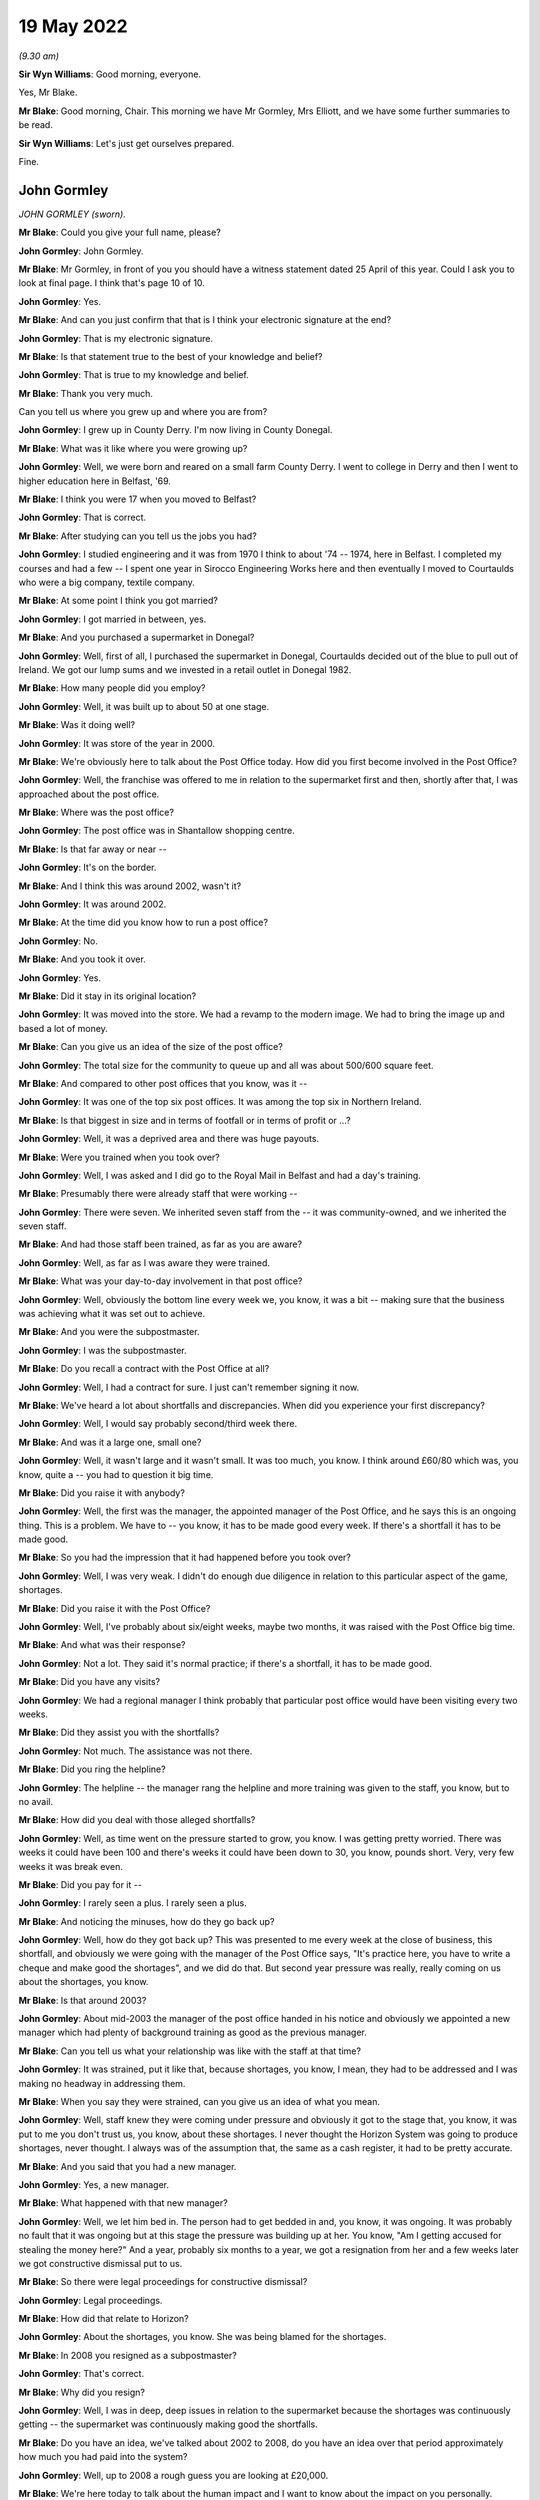 19 May 2022
===========

*(9.30 am)*

**Sir Wyn Williams**: Good morning, everyone.

Yes, Mr Blake.

**Mr Blake**: Good morning, Chair.  This morning we have Mr Gormley, Mrs Elliott, and we have some further summaries to be read.

**Sir Wyn Williams**: Let's just get ourselves prepared.

Fine.

John Gormley
------------

*JOHN GORMLEY (sworn).*

**Mr Blake**: Could you give your full name, please?

**John Gormley**: John Gormley.

**Mr Blake**: Mr Gormley, in front of you you should have a witness statement dated 25 April of this year.  Could I ask you to look at final page.  I think that's page 10 of 10.

**John Gormley**: Yes.

**Mr Blake**: And can you just confirm that that is I think your electronic signature at the end?

**John Gormley**: That is my electronic signature.

**Mr Blake**: Is that statement true to the best of your knowledge and belief?

**John Gormley**: That is true to my knowledge and belief.

**Mr Blake**: Thank you very much.

Can you tell us where you grew up and where you are from?

**John Gormley**: I grew up in County Derry.  I'm now living in County Donegal.

**Mr Blake**: What was it like where you were growing up?

**John Gormley**: Well, we were born and reared on a small farm County Derry.  I went to college in Derry and then I went to higher education here in Belfast, '69.

**Mr Blake**: I think you were 17 when you moved to Belfast?

**John Gormley**: That is correct.

**Mr Blake**: After studying can you tell us the jobs you had?

**John Gormley**: I studied engineering and it was from 1970 I think to about '74 -- 1974, here in Belfast.  I completed my courses and had a few -- I spent one year in Sirocco Engineering Works here and then eventually I moved to Courtaulds who were a big company, textile company.

**Mr Blake**: At some point I think you got married?

**John Gormley**: I got married in between, yes.

**Mr Blake**: And you purchased a supermarket in Donegal?

**John Gormley**: Well, first of all, I purchased the supermarket in Donegal, Courtaulds decided out of the blue to pull out of Ireland.  We got our lump sums and we invested in a retail outlet in Donegal 1982.

**Mr Blake**: How many people did you employ?

**John Gormley**: Well, it was built up to about 50 at one stage.

**Mr Blake**: Was it doing well?

**John Gormley**: It was store of the year in 2000.

**Mr Blake**: We're obviously here to talk about the Post Office today.  How did you first become involved in the Post Office?

**John Gormley**: Well, the franchise was offered to me in relation to the supermarket first and then, shortly after that, I was approached about the post office.

**Mr Blake**: Where was the post office?

**John Gormley**: The post office was in Shantallow shopping centre.

**Mr Blake**: Is that far away or near --

**John Gormley**: It's on the border.

**Mr Blake**: And I think this was around 2002, wasn't it?

**John Gormley**: It was around 2002.

**Mr Blake**: At the time did you know how to run a post office?

**John Gormley**: No.

**Mr Blake**: And you took it over.

**John Gormley**: Yes.

**Mr Blake**: Did it stay in its original location?

**John Gormley**: It was moved into the store.  We had a revamp to the modern image.  We had to bring the image up and based a lot of money.

**Mr Blake**: Can you give us an idea of the size of the post office?

**John Gormley**: The total size for the community to queue up and all was about 500/600 square feet.

**Mr Blake**: And compared to other post offices that you know, was it --

**John Gormley**: It was one of the top six post offices.  It was among the top six in Northern Ireland.

**Mr Blake**: Is that biggest in size and in terms of footfall or in terms of profit or ...?

**John Gormley**: Well, it was a deprived area and there was huge payouts.

**Mr Blake**: Were you trained when you took over?

**John Gormley**: Well, I was asked and I did go to the Royal Mail in Belfast and had a day's training.

**Mr Blake**: Presumably there were already staff that were working --

**John Gormley**: There were seven.  We inherited seven staff from the -- it was community-owned, and we inherited the seven staff.

**Mr Blake**: And had those staff been trained, as far as you are aware?

**John Gormley**: Well, as far as I was aware they were trained.

**Mr Blake**: What was your day-to-day involvement in that post office?

**John Gormley**: Well, obviously the bottom line every week we, you know, it was a bit -- making sure that the business was achieving what it was set out to achieve.

**Mr Blake**: And you were the subpostmaster.

**John Gormley**: I was the subpostmaster.

**Mr Blake**: Do you recall a contract with the Post Office at all?

**John Gormley**: Well, I had a contract for sure.  I just can't remember signing it now.

**Mr Blake**: We've heard a lot about shortfalls and discrepancies. When did you experience your first discrepancy?

**John Gormley**: Well, I would say probably second/third week there.

**Mr Blake**: And was it a large one, small one?

**John Gormley**: Well, it wasn't large and it wasn't small.  It was too much, you know.  I think around £60/80 which was, you know, quite a -- you had to question it big time.

**Mr Blake**: Did you raise it with anybody?

**John Gormley**: Well, the first was the manager, the appointed manager of the Post Office, and he says this is an ongoing thing.  This is a problem.  We have to -- you know, it has to be made good every week.  If there's a shortfall it has to be made good.

**Mr Blake**: So you had the impression that it had happened before you took over?

**John Gormley**: Well, I was very weak.  I didn't do enough due diligence in relation to this particular aspect of the game, shortages.

**Mr Blake**: Did you raise it with the Post Office?

**John Gormley**: Well, I've probably about six/eight weeks, maybe two months, it was raised with the Post Office big time.

**Mr Blake**: And what was their response?

**John Gormley**: Not a lot.  They said it's normal practice; if there's a shortfall, it has to be made good.

**Mr Blake**: Did you have any visits?

**John Gormley**: We had a regional manager I think probably that particular post office would have been visiting every two weeks.

**Mr Blake**: Did they assist you with the shortfalls?

**John Gormley**: Not much.  The assistance was not there.

**Mr Blake**: Did you ring the helpline?

**John Gormley**: The helpline -- the manager rang the helpline and more training was given to the staff, you know, but to no avail.

**Mr Blake**: How did you deal with those alleged shortfalls?

**John Gormley**: Well, as time went on the pressure started to grow, you know.  I was getting pretty worried.  There was weeks it could have been 100 and there's weeks it could have been down to 30, you know, pounds short. Very, very few weeks it was break even.

**Mr Blake**: Did you pay for it --

**John Gormley**: I rarely seen a plus.  I rarely seen a plus.

**Mr Blake**: And noticing the minuses, how do they go back up?

**John Gormley**: Well, how do they got back up?  This was presented to me every week at the close of business, this shortfall, and obviously we were going with the manager of the Post Office says, "It's practice here, you have to write a cheque and make good the shortages", and we did do that.  But second year pressure was really, really coming on us about the shortages, you know.

**Mr Blake**: Is that around 2003?

**John Gormley**: About mid-2003 the manager of the post office handed in his notice and obviously we appointed a new manager which had plenty of background training as good as the previous manager.

**Mr Blake**: Can you tell us what your relationship was like with the staff at that time?

**John Gormley**: It was strained, put it like that, because shortages, you know, I mean, they had to be addressed and I was making no headway in addressing them.

**Mr Blake**: When you say they were strained, can you give us an idea of what you mean.

**John Gormley**: Well, staff knew they were coming under pressure and obviously it got to the stage that, you know, it was put to me you don't trust us, you know, about these shortages.  I never thought the Horizon System was going to produce shortages, never thought.  I always was of the assumption that, the same as a cash register, it had to be pretty accurate.

**Mr Blake**: And you said that you had a new manager.

**John Gormley**: Yes, a new manager.

**Mr Blake**: What happened with that new manager?

**John Gormley**: Well, we let him bed in.  The person had to get bedded in and, you know, it was ongoing.  It was probably no fault that it was ongoing but at this stage the pressure was building up at her.  You know, "Am I getting accused for stealing the money here?"  And a year, probably six months to a year, we got a resignation from her and a few weeks later we got constructive dismissal put to us.

**Mr Blake**: So there were legal proceedings for constructive dismissal?

**John Gormley**: Legal proceedings.

**Mr Blake**: How did that relate to Horizon?

**John Gormley**: About the shortages, you know.  She was being blamed for the shortages.

**Mr Blake**: In 2008 you resigned as a subpostmaster?

**John Gormley**: That's correct.

**Mr Blake**: Why did you resign?

**John Gormley**: Well, I was in deep, deep issues in relation to the supermarket because the shortages was continuously getting -- the supermarket was continuously making good the shortfalls.

**Mr Blake**: Do you have an idea, we've talked about 2002 to 2008, do you have an idea over that period approximately how much you had paid into the system?

**John Gormley**: Well, up to 2008 a rough guess you are looking at £20,000.

**Mr Blake**: We're here today to talk about the human impact and I want to know about the impact on you personally.

Did it have an effect on your mental health?

**John Gormley**: I was completely stressed out, completely stressed out.  Come 2007 we did make a decision this has to be offloaded and we convinced -- first of all, we had to convince -- there was huge debts building up in the supermarket, obviously, as a franchiser and we were coming under pressure for money and we decided we would sell the supermarket back to them, back to the supplier.  And we brought the situation to them at the post office, would they be interested in taking over the post office, and probably six months later, yes, they decided that they would take the post office.

**Mr Blake**: Did it affect your personality?

**John Gormley**: I was well down at that stage and I didn't want to know much about -- you know, I didn't want to express my depression for a start, I was not the type of person.  I probably never knew -- I have no memories of ever going to the doctors or anything with any ailments but I had serious pressure.  I just didn't want to express.

**Mr Blake**: How about your family?

**John Gormley**: My wife was feeling the pressure big time -- really, really big time -- and it was affecting our marriage. Obviously, we didn't know whether -- at one stage were we going to have a loaf of bread for the end of the week next week.

**Mr Blake**: And the financial impact more generally?

**John Gormley**: The financial impact was we were terribly indebted to the supplier, and the residual debt we agreed a price for the post office pretty quickly.  We had our solicitors all legally involved and there was a residual debt that was transferred to my business in Donegal.

**Mr Blake**: It's right to say you applied for compensation.

**John Gormley**: Was it fair to say I applied?  No, I was too far gone at that stage.  I wanted to get it off my mind, hoping that I could recoup it in Donegal but the residual debt was very, very big.

**Mr Blake**: Did you apply to the Historic Shortfall Scheme?

**John Gormley**: I just wanted it washed out of my mind.  I didn't apply for the simple reason I just wanted to feel free and get it off my mind, get it out of the road completely.  I didn't want my family to know about it or nobody to know about it.  I didn't want my friends to know about it.  I just couldn't believe for one minute that the Horizon System -- I still didn't even believe until I saw it brought up in the local newspapers, I think it was the Belfast Telegraph, and then it started probably right then.  This applies to me big time.

I got myself pulled together and started making enquiries through the Hudgell family and from there it was, you know, explained to them exactly what happened the whole way through.  We were very, very much on the breadline and still have know -- you know, we still have issues to deal with.

**Mr Blake**: Have you applied more recently?

**John Gormley**: Pardon?

**Mr Blake**: Have you applied more recently for compensation?

**John Gormley**: I have applied but, you know, I've no avail yet, absolutely no avail.  They're not interested.

**Mr Blake**: So when you said you've had no avail?

**John Gormley**: I've had no -- they're not interested.

**Mr Blake**: Did you receive a response?

**John Gormley**: I'm outside the limit.  It seems to me I'm outside the statute of limitation.

**Mr Blake**: So you're outside the time limit?

**John Gormley**: I'm outside the time limit.  This is what they say, but I find it hard to believe that they are going to cough up.

**Mr Blake**: Have you pursued it further?

**John Gormley**: Well, we're pursuing it and, you know, it's going to be a long drawn-out situation but I have my doubts that this is going to come good.

**Mr Blake**: Is there anything you would like to say to the Chair today?

**John Gormley**: Well, I find it hard to believe that this can happen, that an organisation like the Royal Mail can get away with what they have got away with.  It's only very, very recently that I've started to see in the newspapers across the water obviously very recently here the devastation that they have done.  I can't understand how it got so far or where was the Government at this stage?  Were they not aware of it?

You know, this is the disappointing thing about it.  Who was overseeing this Royal Mail or -- to be quite honest with you, I never could figure out who run it or was it a Government body or what it was. But there's serious questions to be asked, really serious, you know, and you know I don't know what the end game is going forward with them.  I think they're going to put up a fight for compensation.

**Sir Wyn Williams**: In relation to your claim for compensation, as I've understood what you've told me, when the Historical Shortfall Scheme was first announced you just didn't feel able --

**John Gormley**: I wanted it washed off my mind.

**Sir Wyn Williams**: You just wanted to forget about it.

**John Gormley**: I wanted it washed away.  It's only when it hit the papers again, I think it was the Belfast Telegraph newsletter, some of those papers I was reading, this was about probably 2014 or 2015, I can't remember what years now, but this all --

**Sir Wyn Williams**: That's what I wanted to ask you about because there have been various stages and I just wanted to be sure that I understood what your evidence was.

In round about 2015/2016 there was considerable publicity about the possibility of claiming compensation and then we know that Mr Alan Bates and a number of other postmasters started proceedings in London and that was 2017, okay.  And then that was fought through for a good long while and then when it was settled, and that's at the end of 2019, shortly after that, so 2020 now, the Post Office announced what's called the Historical Shortfall Scheme and they gave three months I think it was to start with for people to apply.

Now, when you were telling me that you were aware of a scheme but you didn't apply in time, are you talking about the litigation that went on in London but you didn't join it or are you talking about the Historical Shortfall Scheme, because that didn't come about until 2020.

**John Gormley**: That's correct.

**Sir Wyn Williams**: That's the one.

**John Gormley**: I was confused.  I didn't know what was what and anyway Covid kicked in in 2020.

**Sir Wyn Williams**: Yes, Covid came.

**John Gormley**: Game was over and everything was forgot about. I didn't even see papers relating to the final dates.

**Sir Wyn Williams**: Then, as I understand it, more recently you made another -- you have made an application.

**John Gormley**: I have made an application but --

**Sir Wyn Williams**: And that's been turned down.

**John Gormley**: It's been turned down.  Very disappointingly.

**Sir Wyn Williams**: All right.

**John Gormley**: Very disappointingly.

**Sir Wyn Williams**: I fully understand, everything now, Mr Gormley.

**John Gormley**: You know, I still -- I can't figure out myself how this could happen because an IT system, like a cash register, you know, nobody questions the cash register.  I always believed that we were wrong, I was to blame.  Was there slippy fingers or what was the story?  I couldn't buy into the system of the IT system being wrong until it hit the newspapers.

**Sir Wyn Williams**: Sure, yes, all right.

**John Gormley**: And, you know, newspapers is rarely read them.  It may have been a news bulletin.  I probably did see it in a paper but the news bulletins carried it, not often --

**Sir Wyn Williams**: Yes.

**John Gormley**: -- but they did carry it.  And it did register in the end.  It started to register me.  Here I am blaming -- I blamed my staff and I'd got into a situation where the business and the store started to go down big time because obviously, you know, the blame game was being put on the staff in relation to shortages, you know. But I always made good every week for I knew the consequences, you know.

**Sir Wyn Williams**: Yes.

**John Gormley**: We had to make good at all stages.

**Sir Wyn Williams**: Well, you're not the first person to tell me that one of the effects of all this is that there's a break down in trust between the subpostmaster and his office staff --

**John Gormley**: Exactly, and that was our case and we were in a very volatile place and I had to use measured words in a big way.

**Sir Wyn Williams**: Yes.

**John Gormley**: I had to protect staff but, at the same time, the business was going down and down.  The supplier was owed a fortune.  You know, we weren't able to meet our direct debits, and a gun was put to our head, "What are you going to do about it?"

**Sir Wyn Williams**: Thank you very, very much for coming to explain all this to me.

**John Gormley**: Thank you, and I have to thank the Hudgell family.

**Sir Wyn Williams**: The idea of a public inquiry is that people can come and tell us what they think is important about all this and it's very important that people come forward; so thank you that you did.

**John Gormley**: Thank you very much for taking the time.

**Sir Wyn Williams**: All right.  We'll take a short break and we'll go on to the next witness.

*(9.53 am)*

*(A short break)*

*(9.58 am)*

**Ms Kennedy**: Chair, our next witness is Mrs Elliott.

Fiona Elliott
-------------

*FIONA ELLIOTT (sworn).*

**Ms Kennedy**: Could you confirm your full name please.

**Fiona Elliott**: Fiona Elliott.

**Ms Kennedy**: And in front of you you should have a statement.  Do you have a copy of that statement in front of you?

**Fiona Elliott**: I have.

**Ms Kennedy**: I believe it runs to seven pages.

**Fiona Elliott**: Yes.

**Ms Kennedy**: Did you prepare that statement for this inquiry?

**Fiona Elliott**: Yes.

**Ms Kennedy**: On the last page there should be a signature.  Is that your signature?

**Fiona Elliott**: Yes.

**Ms Kennedy**: Have you read through this statement recently?

**Fiona Elliott**: I have.

**Ms Kennedy**: Is it true to the best of your knowledge and belief?

**Fiona Elliott**: It is.

**Ms Kennedy**: I am going to start by asking a couple of questions about you?  Where do you live?  Whereabouts in Northern Ireland?

**Fiona Elliott**: Clady, Strabane, County Tyrone.

**Ms Kennedy**: Who do you live with?

**Fiona Elliott**: My husband and four children.

**Ms Kennedy**: How long have you been married?

**Fiona Elliott**: 20 years.

**Ms Kennedy**: Can you tell us a bit about your area and where you grew up?

**Fiona Elliott**: It's a small rural village just on the border between Donegal and Tyrone and it's a very close-knit community.  I've lived there all my life, so I have, and my family have all lived there for years as well.

**Ms Kennedy**: Why did you want to buy a post office?

**Fiona Elliott**: It had come up for sale, the shop and the post office and a house beside it, and we thought it would be a good opportunity, a good pension for us and take us on to retirement.  So we put an offer on it and we bought it.

**Ms Kennedy**: And it was the post office in your town?

**Fiona Elliott**: It was.  It was the only post office and shop in the wee village.

**Ms Kennedy**: Can you describe the post office and what came with it?

**Fiona Elliott**: The post office was in a separate wee room on the shopfloor and it had a retail shop and then beside it was a buy to let house as well, so it was in a huge car park to the side.

**Ms Kennedy**: You bought that in around 2005?

**Fiona Elliott**: Uhuh uhuh.

**Ms Kennedy**: What training did you receive when you took over your post office?

**Fiona Elliott**: I received one day on site training so I did, me and the assistant.

**Ms Kennedy**: How adequate did you find that training?

**Fiona Elliott**: It was really quick.  We didn't learn a lot, just really about the daily transactions and stuff like that.  I wasn't sure about rolling over and stuff weekly but the assistant had been there before and I kept her on as an employee, so she was more aware of how to do everything rather than me so she was but the training wasn't enough and I did keep ringing up asking for extra training and extra support and I never got it.

**Ms Kennedy**: How did you find Horizon to use?

**Fiona Elliott**: At the start it was grand, when we moved in to the post office it was fine and then we kept thinking that it was the internet was slow and we kept getting all these discrepancies and shortfalls.  So it ended up then that I rang up as well the internet company and thought to them because we were so rural that it was going down, the internet wasn't working properly and the transactions weren't recording properly.

We tried everything to see what was going wrong and why all these shortfalls were coming up in the system so we did and we kept ringing up the helpline and asking for further help and asking for -- I asked for an audit, I asked for them to come out and check where all these shortfalls were going and discrepancies, but it was only when they came out and done a big audit that they founds thousands missing.

**Ms Kennedy**: You have mentioned calling the helpline.  I believe you kept a log of all the calls?

**Fiona Elliott**: Aye, I have a log.

**Ms Kennedy**: Why did you keep a log of all times you called the helpline?

**Fiona Elliott**: Because the time that they came and suspended me prior to investigation I got my solicitor to request the call logs.  So because I knew I had done nothing wrong and we couldn't find out where this money was going. Somebody had to be taking it and we were blaming staff and we were doubting ourselves, and we thought we were doing stuff wrong.  So when I got suspended my solicitor went and contacted Post Office, asked for a copy of the call log and everything was there, me ringing up all the time about the shortfalls.  So luckily enough I had rang up and reported all the shortfalls and the discrepancies, and I asked for help and stuff like that.  That didn't happen.  I didn't get the extra help or support we needed.

**Ms Kennedy**: What was it like blaming your staff?

**Fiona Elliott**: Well, they doubted theirselves too.  You know, we were all in together.  We were working late at night trying to get the money cashed up and find out where the money went to.  We were going through bundles at nighttime looking to see was people stealing scratch cards on us, was there Lotto money missing.  We didn't know where it was going.  We were spending hours at night on a Wednesday night when we were rolling over trying to get it -- and I used to have to just go over to the shop, take the money out of the shop till and put it into the Post Office counter to keep it right because I knew we had to always had to keep the Post Office right.  We were told that from day 1, you had to make good any shortfalls or any discrepancies. So I kept doing that.

Started off at about £60/£80 a week at the start then it went up to maybe £200 or £300 a week and then when they came out, finally came out to me, it was a £6,000 shortfall that day.  We don't know where it came out of because we had rolled over night before, we made everything right.  This £6,000 just appeared in the system and we don't know where it came from.

**Ms Kennedy**: When you're talking about them coming out to you, you are referring to audit that was in around 2008/2009?

**Fiona Elliott**: That's right.

**Ms Kennedy**: What was that audit like.  How were you treated?

**Fiona Elliott**: They were there when I went down in the morning. There was two of them there.  They came in, spent a couple of hours in the place, in the post office, and we kind of stood back a bit and they just said, "There's a shortfall here of 6,000 showing in the system and we need to get that 6,000 now or you will be -- you'll have a criminal offence£", and I said, "Right, how did that come out at 6,000 just appear in the system."

I said, "I'm constantly putting money here, all the time, hundreds a pounds every week and never showed up that huge amount."

I said, "What will I do now", and they said, "You'll have to pay it".  I hadn't got it in the shop till so I ended up by saying can I go to the bank and the bank was closed from 1.00 to 2.00 on lunch and they said no, that I couldn't leave and go that far or they couldn't wait on the bank to open.  So I offered them a cheque and at that time we were paying all our suppliers by cheque, there was no really online bank and stuff like that.  So I said, "Can I give yous a cheque for the shortfall", and they said no they wanted cash.

So then I went then and my brother owned a car business in the village as well and I asked him would he have any cash and he said, "Aye, there's cash there", so I got the cash off him and gave it to the Post Office and I never got a receipt for it.

**Ms Kennedy**: What happened after you gave them that money?

**Fiona Elliott**: They left then and they suspended me and they told me that I can't work in the Post Office until further investigation's done but the assistant was allowed to be there.  So she stayed on and done all the hours so she did, but I didn't go down at all, you know, for them six weeks and then I was called up to Belfast then for a meeting but in between times, my solicitor -- I'd went to the solicitor, got the call logs, and the solicitor had been in contact with the Post Office about it.  So when I went up then to the head Post Office I was took into a room with I think there might have been four men in the room and one of them was Brian Trotter.  He was in the interview notes, and they said to me that there would be no further criminal offences or anything like that so that I could go back to work with Post Office.

So I didn't really want to go back to work in it because the people in the village were kind of saying, you know, she's closing the post office on us and the shop was struggling, trying to keep post office open. I just didn't have the heart to go down to it then, so I didn't.  So I ended up keeping the assistant on. She done all the hours in it and then they offered me my redundancy and they were trying to close some of the smaller post offices, wee rural ones at this time, and I thought, "Good opportunity, I'll take my redundancy because I don't want to go in the door again", and I ended up just taking my redundancy and we rented shop end out to someone else and they had the same problems and it was all repossessed.  The bank took it and sold it off for I think 40,000 for the whole business and we paid 322,000, and it's lying now all boarded up, and the house is the same, all boarded up and run down.

**Ms Kennedy**: How does it make you feel to see your shop in the centre of your community --

**Fiona Elliott**: Angry and hurtful, because we thought this was going to be a family business and we would have it into retirement and have our pension out of it and stuff but none of that happened.  It just had to be closed down.

**Ms Kennedy**: You recently applied for compensation from the Historical Shortfall Scheme; is that right?

**Fiona Elliott**: I did, I applied.

**Ms Kennedy**: How much roughly did you claim and how did you go about calculating that?

**Fiona Elliott**: My accountant helped me complete it but I didn't get no legal assistance at all, so I done most of the form myself and by the time I put in all the losses and my wages that I lost out on and the retail end of it, and then I had two houses as well repossessed, buy to let properties, so by the time I put on that, it ended up at just over a million pounds, and they sent me an offer of 24,000 which was -- I was disgusted, you know, 24,000 doesn't even cover what I put in, you know, so it doesn't.  I was totally disgusted.

**Ms Kennedy**: I think you say in your statement you were invited to a meeting; is that right?

**Fiona Elliott**: I'm invited now to do a Zoom call at the end of June. They tried to get me to do a Zoom call this week before I came here but we changed it to the end of June.

**Ms Kennedy**: How do you feel about meeting with them?

**Fiona Elliott**: Well, I feel more comfortable now because I have David on side with me and the solicitors and I have a legal team there now, whereas I couldn't have done it on my own, no.  Couldn't have done it on my own.  So I'm hoping now that we get what we deserve and that the people are held accountable as well.

**Ms Kennedy**: I'm now going, to ask you some questions about the impact --

**Sir Wyn Williams**: Just before you get to that point, sorry, the form that you completed in order to make your application to the scheme, you said you completed mainly yourself.

**Fiona Elliott**: I did.

**Ms Kennedy**: You're not a lawyer; you're not an accountant.

**Fiona Elliott**: No.

**Sir Wyn Williams**: It may have been onerous for you to do it but did you feel able to complete it satisfactorily?

**Fiona Elliott**: Well, it was kind of rushed because the closing date -- we were only given a quite short time.

**Sir Wyn Williams**: Yes, I know that.

**Fiona Elliott**: So it was kind of rushed.  So I did -- no, I would have needed help to do it really.

**Sir Wyn Williams**: And you did have some help from your accountant --

**Fiona Elliott**: My accountant, I just phoned her up.

**Sir Wyn Williams**: -- to formulate the figures.

**Fiona Elliott**: Because it was during the lock down as well so we couldn't get out to meet solicitors and accountants and stuff so I was just doing it on the phone.

**Sir Wyn Williams**: And you told me Mr Enright is going to help you at meeting, so I follow all that.  Thanks very much.

**Ms Kennedy**: I'm going to ask you some questions about the impact all of this has had on you.  You've mentioned some of the financial impacts.  Is there anything else you wanted to say on the financial impact that this has had on you?

**Fiona Elliott**: It was just really stressful and like we lost that business, the shop business, and then we lost the two properties, you know.  So financially it was terrible at the time.  Now, we're back, me and my husband, both back working full-time whereas we should be getting ready to get into retirement and, you know, enjoy life.

**Ms Kennedy**: What do you do now for a living?

**Fiona Elliott**: Childcare.

**Ms Kennedy**: And what impact has all of this had on your family?

**Fiona Elliott**: My family were very supportive of me and they knew I'd done nothing wrong and they knew it was an honest mistake and they're still very supportive the whole way through, so they are, but at the time it did have a lot of impact on us, so it did.

I was really, really stressed.  We were spending hours looking for this money every night and my husband was the same, stressed, and we thought the people in the village were blaming us for closing the one local shop that they had and the post office. Then people have to travel three miles to the next post office to get their pensions and stuff and then there was elderly people that couldn't drive and stuff and we felt that we were letting down the people in the community by closing the shop and the post office, you know, and that we were getting blamed for closing it all up and it wasn't us at all.  We would have been still there only this all happened.

**Ms Kennedy**: How do you feel that affected your life in that community?

**Fiona Elliott**: Well, everybody is still very supportive of me in the community and I get on well with everybody but I just feel that I've let everybody down.

**Ms Kennedy**: What about the impact on your health.  You mentioned stress.  Anything else?

**Fiona Elliott**: Stress and I had stress-related chest pains, so I did, as well at the time, just really stressed about it all.

**Ms Kennedy**: What would you like from the Post Office now?

**Fiona Elliott**: I would just like those that are responsible for all this to be accountable and I would want everybody to have their fair compensation and prompt compensation. You know, we've been waiting about now 10 years/15 years for all this, and they were quick enough to take all our money and now they won't pay us back for what we've put in, what we've lost.

**Ms Kennedy**: Is there anything else you'd like to say to the Chair?

**Fiona Elliott**: I do have a wee statement.

**Sir Wyn Williams**: Yes.

**Fiona Elliott**: I would like to thank Sir Wyn for coming to Belfast for human impact hearings today and yesterday.  I now hope that the Post Office finally takes responsibility for their actions and apologises.  I also want accountability for their actions.  I would like the Post Office to compensate fairly and promptly the people whose lives and businesses have been ruined. I want to be put back in the financial position I was in before this all happened.  I hope we can all move forward from this and find some closure soon.

**Sir Wyn Williams**: Thank you very much.  Well, I'm going to hear some summaries of people's witness statements being read this morning but it may be that you'll be the last personal witness, if I can put it in that way, that I hear from in these human impact sessions.

So thank you very much for coming and, as I said in Glasgow, and I repeat here, I'm really glad that we've gone to Glasgow or come to Glasgow or gone to Glasgow and come to Belfast because in fact we've heard stories which, there's always something a bit different and certainly the stories in Northern Ireland have proved that without any shadow of doubt.

So thank you and thanks everyone in Northern Ireland who participated in this part of our Inquiry.

**Fiona Elliott**: Thank you.

**Sir Wyn Williams**: Right, another five minutes, Mr Blake. We are moving with speed and efficiency, so another five minutes won't harm us.

*(10.15 am)*

*(A short break)*

*(10.23 am)*

**Sir Wyn Williams**: When you're ready, Mr Enright.

**Mr Enright**: Good morning, Chair.  I think it is important to re-state you read very carefully the full witness statements of all of witnesses, including those whose summaries I am to read to you now.

Maureen Macelby
---------------

*MAUREEN MACELBY, statement summarised.*

**Mr Enright**: Sir, Mrs Maureen MacElby was the subpostmistress at the Post Office branch in Clanabogan, Omagh, in Northern Ireland from 1990 to 2001.

Maureen initially operated the post office on the paper-based accounting system without any difficulties.  Post Office introduced its Horizon system into her branch in approximately 1999.  Maureen immediately began to experience discrepancies.  When Horizon was introduced Maureen and her employee were promised three days of training.  However, she says, "In reality, we had at most an hour in a local hotel". When Maureen experienced shortfalls on the Horizon System she would contact the helpline for assistance. Maureen says:

"I found the helpline to be anything but helpful."

Maureen estimates that she paid in the region of £25,000 to 30,000 in shortfalls.  Prior to Horizon being introduced, Maureen would be audited yearly with no issues.  After the introduction of Horizon Maureen recalls Post Office auditors marching into her branch one morning and demanding her keys.  She was then told that a shortfall had been identified and she would have no more access to the post office.  Maureen says it was terrifying and humiliating.

Maureen was accused of stealing thousands of pounds from the Post Office and was subsequently suspended from the Post Office in 2001.  Following her suspension, Maureen was repeatedly warned by the Post Office that she could face up to ten years in prison for theft.  Maureen was left waiting for two and a half years for the date.  She was served notice of prosecution for her case to be heard in court. Maureen was under so much stress during this period that her thyroid ruptured and she had to undergo major surgery on her throat.  Her doctor told her this was as a result of stress and that she was lucky to have survived.

Maureen had three young children and had lost her husband only two years before the problems with Horizon arose.  She describes the period leading up to her prosecution as mental torture.

Maureen says she had to repeatedly chase the Post Office to proceed with their prosecution of her. Maureen says the Post Office seemed to be in no rush. Maureen knew her health was not going to last due to the stress she was under.

Maureen's case eventually came to trial at Dungannon court in 2006.  She had to attend court for a full week.  She was on a lot of medication because her health was not good due to years of stress and waiting.  Maureen describes the experience in court as dreadful.  She says:

"It was clear in their eyes I was not worthy of the Post Office."

Maureen prepared her children for the fact that she might go to jail.  However, Maureen stood her ground and the flaws in the Post Office case were exposed and she was found not guilty.

Maureen says, "The whole experience was thoroughly traumatic but I was over the moon that I was found innocent".

Despite being found innocent of all charges Maureen had lost her post office, her income, her investment and was forced to sell her business. Maureen's health declined rapidly after her court case as a result of the years of stress.  Maureen's finances were ruined.  She had nothing and had to rely on family to help cover her mortgage.  Maureen says for a proud woman this was humiliating.

Maureen says:

"The Post Office took everything from me, quite literally.  They took my future, I had planned to run my business up until retirement.  I felt the Post Office robbed me of my home life as well.  It feels as though my children just grew up, got married and moved on without me because I was just not present anymore.  I was there but only in vision.  I have missed out on so much of my life because of the Post Office."

John Heath
----------

*JOHN VICTOR HEATH, statement summarised.*

**Mr Enright**: Sir, Mr John Victor Heath, his wife, Helen, became the subpostmistress of the Bradford-on-Avon Post Office in 2003.

Mr Heath occupied an office within the premises from which he ran his occupational safety and health consultancy business.  This was with the agreement of Post Office Limited and the landlord of the premises.

Mrs Heath's running of the Post Office was very smooth until the introduction of the Horizon System in approximately 2005.  Shortfalls soon appeared and despite Mrs Heath's endeavours to trace them, no cause could be found.  She had no option but to use her own money to repay them as she was told by the helpline that she was liable for the losses.

She was told that no other branch was experiencing the same phantom losses as she called them.  The couple became paranoid and suspicious, something not previously in their nature.  To protect his family's increasingly -- his wife's increasingly fragile mental state because of the shortfalls Mr Heath ploughed his own money into the Post Office to make good the shortfalls.  Sadly, Mrs Heath died in 2011 and it was agreed with Post Office Limited that he assume the role of subpostmaster with his son taking over the day-to-day running of the branch.

The shortfalls continued and Mr Heath requested an audit to help identify where they were coming from. A shortfall of over £9,000 was discovered during the audit.  Mr Heath wrote a cheque for the full amount using money he had received from the insurance following the death of his wife.

He was told in very blunt terms that his contract would be terminated.  Post Office Limited moved the branch out of the premises but Mr Heath was still liable for the rent for a further two years. Mr Heath estimates that the financial losses incurred could be as much as £156,000.  He also suffered emotionally and physically.  He had a mini-stroke in 2013.  His son's marriage broke down.  His consultancy business collapsed.

Mr Heath would like to be compensated for the losses.  However, he does state there can never be any compensation for the pain and suffering that we have experienced.

Kamaljit Singh
--------------

*KAMALJIT KOONER SINGH, statement summarised.*

**Mr Enright**: Sir, Mr Kamaljit Kooner Singh was a subpostmaster in Narborough Post Office and Rugeley Post Office from around December 2007 to May 2009. Mr Kooner says he experienced various shortfalls of various amounts at both his branches during his tenure as subpostmaster.  In October 2008, the Rugeley branch experienced a discrepancy of approximately £9,500. Kamaljit believed this was due to an accounting error and made a record of the discrepancy.

In April 2009, the final audit took place at the Rugeley branch.  Kamaljit was aware of the £9,500 shortfall.  However, at the audit, the shortfall was alleged to have been £14,146.01.  This was a surprise. Kamaljit agreed to pay the shortfall and did so in three instalments.  The auditors then attended the Narborough branch and found shortfalls there as well. Kamaljit was suspended from both branches and prevented from accessing his own records to investigate the shortfalls.  Kamaljit wrote letters to Colin Burston, Agent Contracts Manager, explaining that he had not taken any money and he believed that there was an error on the Horizon System.  Kamaljit's contract was terminated by the Post Office in May 2009.

Kamaljit attended an appeals meeting in June 2009.  During these meeting, Kamaljit says:

"I again made my opinion that the alleged losses were due to a system error."

Kamaljit sought assistance from the National Federation of SubPostmasters for his appeal but he says they were not at all helpful.

Kamaljit says:

"It was difficult to prove any errors in the Horizon and the Post Office used their helpless line to hide behind when anyone complained of problems with the system.  I was informed countless times that I was the only subpostmaster experiencing these problems. They made me feel alone and inadequate."

Kamaljit fell heavily in debt as he could no longer make his mortgage payments as he had lost his income from Post Office.  Kamaljit was also unable to support his son in university and was having to borrow money from friends and family.  Kamaljit says that he felt like a criminal:

"... as though I was a bad person with bad intentions which is completely opposite to who I actually am."

Kamaljit's health deteriorated due to the immense stress he was under.  Kamaljit says:

"I was in such a dark place that I contemplated ending it all and taking my own life.  I am fortunate in the sense that I didn't make any attempts to do so."

Kamaljit felt guided towards God and visited the temple, quietly listening to prayers and reading through the Holy Book.  Over time, this reduced his suicidal thoughts.  Kamaljit now has a job working in a warehouse.  He says this is a job to pay the bills and mortgage.  Kamaljit says:

"I do not use a post office at all anymore.  I want the Post Office to be held accountable and to admit that they have done wrong.  For me, compensation is not enough.  I want the truth to come out and, most importantly, I want to know how they are going to look after current subpostmasters because if nothing changes, what is the point?"

Rachel Williams
---------------

*RACHEL WILLIAMS, statement summarised.*

**Mr Enright**: Sir, Ms Rachel Williams was the subpostmistress of Allerton Post Office in Axbridge, Somerset from April 2006 to November 2008.  She and her husband owned a farm and sold farm products from the store in addition to running the Post Office.  Ms Williams bought the Post Office when the owners retired. Ms Williams and her husband sold their home and moved into a mobile home and the Post Office was run from a Portakabin, which became part of their farm grounds.

Ms Williams had some in-branch training on Horizon which she found inadequate and she was not confident in using the Horizon System.  Ms Williams began to experience shortfalls and was advised to make these good by using a transaction correction.  The system would then balance and she would be able to trade.  Ms Williams felt uneasy using this method and requested further training.

In June 2008, her branch was audited and a shortfall of over £8,000 was discovered and Rachel was suspended.  Ms Williams paid this in instalments over 18 months, as she was told she was liable for the shortfall.  Rachel disputed the suspension and was interviewed in July 2008.  The threat of criminal proceedings was present.

Ms Williams' contract was terminated by Post Office in September 2008.  She appealed but was unsuccessful.  Ms Williams' business became unviable without the Post Office.  She suffered stress and anxiety over the shortfalls and had to borrow money to pay the shortfalls.  Ms Williams was terrified of criminal prosecution.  There were rumours in the village that she had stolen from the Post Office as it had closed suddenly.

Her husband became ill because of the stress. Rachel feels she cannot move on from what happened to her.  Ms Williams says:

"We, as a group of subpostmasters, have been in a cycle of hope and then disappointment.  I hope more than anything that the Post Office will finally be held to account."

Terence Walters
---------------

*TERENCE WALTERS, statement summarised.*

**Mr Enright**: Sir, Mr Terence Walters was a subpostmaster from May 2005 to February 2008.  Mr Walters was an engineer in a box-making plant before becoming a subpostmaster. Mr Walters had a week's training before taking on the branch.  He says the training was basic and inadequate.  It focussed on selling products rather than reconciliations on the Horizon System. Mr Walters requested further training on Horizon but this was refused.  He says he was effectively left to get on with it.

Mr Walters contacted the helpline as much as four times a day during the first week.  He was told not to put any shortfalls in a suspense account and the system would right itself.  Mr Walters was also told that he was liable to pay the shortfalls.  He experienced a variety of issues regarding missing cash, cheques and spoiled labels all to do with the Horizon system.  The branch was audited in November 2007 and a shortfall of £14,000 in cash and stock was allegedly found.

Mr Walters was interviewed by the Post Office and he was subsequently suspended without pay.  Two months later, Mr Walters received a letter from the Post Office stating that his branch would be closed on the basis that it was within a mile of another branch. His contract was terminated.  Mr Walters believes that the Post Office always intended to close his branch and did not want to pay compensation, so used the shortfall as an excuse.

After the closure of the Post Office, the newsagents lost footfall and the business declined and eventually closed.  Mr Walters had to sell the premises and his home to pay the debts.  Mr Walters now lives in rented accommodation.  Mr Walters says the Post Office continued to chase him for payment. There remains a county court judgment against him for over £17,000.  Mr Walters blames the Post Office for his huge financial loss and loss of reputation. Mr Walters says he fell into depression and was prescribed antidepressants as a result.  Mr Walters says he turned to alcohol and became a recluse. Mr Walters says he wants his happiness back.

Mr Walters says:

"First and foremost, I would like the Inquiry to give us compensation.  The Post Office and Department of Business delay and delay.  They did not delay when they wanted money from me.  Secondly, I want justice. I want our lives back now."

Virendra Bajaj
--------------

*VIRENDRA BAJAJ, statement summarised.*

**Mr Enright**: Mr Virendra Bajaj was a subpostmaster from April 1990 to June 2006 at the Torquay Road Post Office in Chelmsford.

As part of the family business it was always intended that Virendra would run and operate a post office as a subpostmaster.  Virendra worked in his brother's post office during his studies for two years full time after leaving college before managing his own branch.

Between 1990 and 1999, Mr Bajaj operated his post office using, old paper-based bookkeeping system. During that time, Mr Bajaj did not experience any serious discrepancies.  However, in 1999 Mr Bajaj was informed that the Horizon System was being introduced to his branch.  He received one-and-a-half days' training in a hotel.  Mr Bajaj's experience was that the training was rushed and, as a result, Mr Bajaj felt overwhelmed confused by the Horizon System.

Mr Bajaj's experience of the Horizon helpline, which he says he called four to five times per week, was that the operators were unhelpful and inexperienced in resolving the issues which Mr Bajaj was experiencing.

Mr Bajaj faced regular discrepancies with the Horizon System, encountering both large surpluses and shortfalls.  Mr Bajaj felt compelled to use his own money to correct the errors which Horizon displayed. The Post Office demanded that he pay to account for shortfalls but the Post Office would quickly correct surpluses by simply taking the money.

Mr Bajaj developed severe mental health problems.  He began to get knots in his stomach and bouts of anxiety about the balancing process on Wednesdays because he did not know what Horizon would show and how much he would have to use of his own money to correct the errors.  When an audit found an alleged discrepancy of nearly £9,000 in May 2006, Mr Bajaj and his family could no longer afford to inject money into the business.  Mr Bajaj resigned. He and his family had put 16 years into their business.  He had developed a reputation of a man with integrity in his local community but was forced to give it all up.  Mr Bajaj's father had to sell the business at a significant undervalue.

Mr Bajaj suffered with severe stress and depression.  His ill health which he attributes to the Post Office's conduct left him unable to work from the date of his resignation in June 2006 until April 2007.

With his father using his pension to pay the mortgage, Mr Bajaj had to go to the Job Centre every fortnight.  Later, he ran a shop from the same premises but the business was not profitable and, with no earnings, Mr Bajaj had to rely on tax credits and social welfare.  Mr Bajaj lives very close to his old Post Office.  When he walks past it, he feels a deep sense of loss and sadness at what was taken from him. Mr Bajaj's father is now 90.  His health is failing and his memory is fading.  Mr Bajaj feels deeply aggrieved that his father will not be able to fully appreciate the vindication which Mr Bajaj wishes to achieve.  He fears that his father will never know or understand that he is not a thief and that the failure of the business and the devastation of the family's finances was not his fault.

Mr Bajaj wants the Post Office and those complicit in this scandal to be held accountable for their actions.  He believes that they should openly and publicly acknowledge and apologise to him and to his family.  He wants Post Office to come to see his family's former post office to see where his dreams were shattered and to look into his and his family's eyes and explain why he was treated as he was.

Witness 0204
------------

*WITNESS 0204, statement summarised.*

**Mr Enright**: Sir, finally we have anonymous Witness 0204, whom I will refer to as the witness.

The witness has been a subpostmistress since November 2010.  She also runs the village shop from the same premises in which the post office is operated.  The witness did not experience problems with the post offices that she ran in previous years but has experienced serious difficulties with the Horizon System in her branch.  On one occasion, the witness received a transaction correction on Horizon for a MoneyGram transaction even though she had never undertaken a single MoneyGram transaction.

A Mr Longbottom conducted an audit at the branch and said that he could not find anything wrong.  He requested the witness's transaction logs.  However, the Post Office refused him access to them.  The witness was advised off the record by Mr Longbottom not to pay the Horizon shortfall as it would be classed by the Post Office as an admission of guilt. However, the Post Office made deductions from the witness's remuneration in July 2017, without her permission, to pay the alleged shortfalls.

The witness lived in fear of the Wednesday balance process every week over the past 12 years. She has constantly had to put in money in to balance the Horizon System.  The witness's friendships with her employees has suffered.  One long-standing employee of eight years believed the witness blamed her for a shortfall.

The witness's relationships with customers deteriorated as a result of her problems with Horizon, as some believed there is no smoke without fire.  The witness put her post office on the market but was unable to sell the premises.  The witness says:

"Hundreds of decent people suffered and suffered badly.  Despite recent improvements, I have decided that I must stop being a subpostmistress.  When my post office closes, the village in which I live and the surrounding villages will no longer have access to a vital service.  It will be a tragedy for my community.  However, I simply cannot take the risk of continuing to work as a subpostmistress for fear of experiencing another large shortfall."

**Mr Blake**: Thank you, Chair.  Although we are still technically in Northern Ireland, we are travelling to Yorkshire now to hear witness summaries from Mr Lee Castleton and his daughter Millie Jo Castleton.  I will start with Lee Castleton.

Lee Castleton
-------------

*LEE CASTLETON, statement summarised.*

**Mr Blake**: "I make this statement to explain the impact that the civil claim against me made by the Post Office in 2006 and the judgment against me by Judge Havery QC in the High Court in January 2007 and the effect of my bankruptcy upon me and my family.

"From 2003 to 2006, I was the postmaster of Marine Drive Post Office in Bridlington in Yorkshire. When we moved to Bridlington, we had owned our family home.  We invested £85,000 from the sale of our home in acquiring the Post Office and the retail outlet.

"We purchased the Post Office and the retail business for £300,000 and the retail stock cost £35,000.  We had a mortgage of £215,000.  In 2005, the Post Office brought a civil claim against me alleging that I was liable for shortfalls at my Post Office branch in the sum of about £26,000.  At the time that the Post Office made the claim for the £26,000, I had made 91 telephone calls to the Post Office explaining the issues that I had with balancing problems with my Horizon terminals at my branch.  The Post Office alleged that I had taken the money.  That was not true.

"Prior to the civil claim that was brought in the High Court in London, even though the claim against me was only £26,000, Mr Stephen Dilley, a solicitor at Bond Pearce, the Post Office's solicitors, told me that if I defended the claim, the Post Office would ruin me.  In the course of the trial in the High Court, Mr Richard Morgan, the Post Office's barrister, said to the judge, Judge Havery, Queen's Counsel, that I was a thief.  The judge told Mr Morgan that that was the wrong court to allege that.

"I was unrepresented at my trial and it went against me because I had no money left.  The Post Office in 2007 was awarded £321,000 in costs. That resulted in my bankruptcy.  I still have a trustee in bankruptcy.  I spent more than £80,000 on legal costs including 45,000 that I raised by a remortgage defending the claim against me, but I ran out of money and had nothing left, so when it came to my trial I was on my own.  That is not including my legal expenses cover which had run out.

"I eventually in 2020 received £28,500 in compensation out of the Group Litigation.  For almost six months, my solicitors refused to give me a copy of the settlement deed with the Post Office on the basis that it was confidential and I couldn't see it. I first saw the terms of the settlement in June 2020.

"The Post Office from 2004 in the civil claim against me and my bankruptcy has destroyed my life and the lives of my family.  At the time, I was treated like a thief in our community and people spoke openly about me going to prison.  My daughter Millie almost died from anorexia nervosa.  My wife suffered from stress-induced epilepsy.  I was rendered almost destitute by the civil claim against me.  For a long time, I worked away from home and lived in my car to save costs.  When in 2008 our water boiler broke, it took two years to save enough money to get a replacement during which time we lived without hot water.

"I believe that at my trial untruthful evidence was given against me by Ann Chambers of Fujitsu and also by the Post Office.  I understand that any claim I might have had for malicious prosecution was given up in the settlement that was reached in 2019.  I only saw the settlement agreement for the first time in June 2020."

Millie Castleton
----------------

*MILLIE JO CASTLETON, statement summarised.*

**Mr Blake**: Moving on to Milly Jo Castleton:

"I am the daughter of Mr Lee Castleton, a former postmaster.  My family moved to run a small newsagents post office in 2003.  For over 17 years the Post Office has had a significant part of my life. I'm now 26.  In 2004, when the Post Office started all this, I was 8.  We were to be thrown into something that has drastically shaped the rest of our lives.

"The Post Office brought civil proceedings against my father in the High Court in 2006 on a false basis.  I was 8 years old when I first took note the confusion, frustration and anxiety leaching into my home before talks of courts, trials and accusations of theft.  This was an ordeal that not only cost my father legal fees and made him bankrupt, it blackened our family name, branded thieves and liars.

"It was also a lonely time.  The financial strain of legal fees and supporting the family saw my Dad working near 100-hour weeks often spending days on end away from us.  He became a stranger to me, someone I barely saw and lost a close relationship with.  My mother worked too during the day in the newsagents we still had, but which was failing due to the label attached to us after the legal case.

"I remember feeling terrified on the school bus when I was a child.  I was asked, 'Didn't your Dad steal lots of money or something?'  I removed myself from social interaction.  I lost faith in everybody around me over the years.  Living in a constant cycle of fear and anxiety led me to not even want to go to the school canteen.  Lunch period became a time for me to hide.  The cycle was impossible to escape.

"At home I was dealing with parents who were working their hardest to provide, utterly pained by the stress that the Post Office trial caused them. Dad was working insane hours.  My mother was also working as much as she could but also dealing with stress-induced epilepsy.  These seizures were unpredictable.  I remember having to handle her seizures alone as a child, sometimes in the middle of the night.  When Dad was away, I'd sleep beside her just in case.

"I felt helpless.  I didn't tell my parents about the bullying or my social withdrawal.  They didn't know I spent my breaks sitting alone or just walking around.  They didn't know I could go a day or two without really talking.  They didn't know that I was assaulted on the school bus and had to run off on the first stop, wet from water being thrown at me, being spat on.  I spent days out in the town alone walking around for hours, pretending I met with friends when I didn't.  By the time I was 17, I was wrecked by feelings of self-loathing, depression and feeling like nothing more than a burden to my family. The Post Office just loomed too large in our lives, controlling every aspect of our beings.

"I had spent years in self-imposed isolation afraid of adults and peers.  I often feel I had no teenage experience.  By the age of 18, I couldn't even tell you about my favourite activities, shoes or hobbies.  I didn't put any time to myself.  I was anxious about going to university.  Mum was still having seizures and Dad was still fighting a legal battle.  I felt guilty also related to the fear of spending money.

"At university, I walked.  Some days I walked for eight or more hours without a break.  This whilst being on a diet that was absolute minimum resulted in me fainting a few times in the middle of the town.  My late teens and early 20s were governed by my eating disorder and mental anxieties.  I began to sink under the weight of it and grabbed for some sense of control.

"By the end of my first year at university, I had been diagnosed as anorexic.  I was too sick to go into my second year.  I spent a year out.  My lowest weight saw we weighing little more than 5 stone.  I had to stay in hospital for heart-related issues for days on end.  The surrender of a broken spirit, the pain and self-loathing of someone who just couldn't escape such a terrible situation.

"It took years, relapses, hospital stays, scares about my heart possibly failing, and a period of months in a day clinic post graduation.  I walked for my degree in 2017 weighing 5 and a half stone. I would have graduated in 2016 but I had to take a gap year in 2014 to 2015 because of medical intervention because my health problems and my eating disorder.

"This is what the Post Office did to me and my family.  While my story won't be the only one, the mental toll that so many years of fighting has taken is frightening."

Thank you, Chair.  Those are two summaries.  The full statements will be available on the website as well.

**Sir Wyn Williams**: Fine.  Mr Enright, I see you've disappeared to the back of the room.  Can I just ask you one or two questions to confirm a few things?  Am I now correct in thinking that all of the Core Participants whom you represent have either made a written statement, given oral evidence, and had a summary of their evidence read out if they did not give oral evidence?

**Mr Enright**: That's correct, sir.  There is one late Core Participant you granted Core Participant status to, Margaret White, whose conviction has been quashed and you have her full statement.

**Sir Wyn Williams**: That's right.  So at some point in time we will need to deal formally with Margaret White but, otherwise, we have dealt with all your clients.  Thank you very much.

So I think that does mean that, subject to dealing with Mrs White in some appropriate way, we have now reached the end of the human impact hearings. I'm very grateful, as I have said, to everyone, every single person, who has made these hearings run so efficiently.  So that means, so that they're not left out, all the lawyers, all the people who have assisted the people who have given evidence, the ushers and all my team, who are first class.

In due course we will be moving to other phases. Therefore, I should make it clear that the role of subpostmasters in this Inquiry is not at an end. There are further phases to come in which I will hope and expect that they will participate, but we've dealt with something which is obviously crucially important; namely, the impact upon them.

I will leave Belfast wiser than when I came here.  So thank you all very much and I will see some of you, at least, in due course.

*(10.57 am)*

*(The Inquiry adjourned)*

